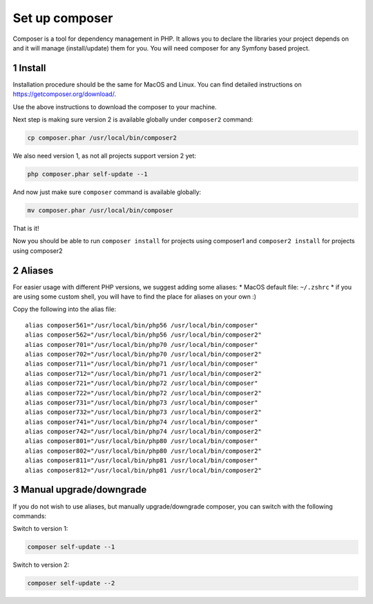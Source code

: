 Set up composer
===============

Composer is a tool for dependency management in PHP. It allows you to
declare the libraries your project depends on and it will manage
(install/update) them for you. You will need composer for any Symfony
based project.

1 Install
---------

Installation procedure should be the same for MacOS and Linux. You can
find detailed instructions on https://getcomposer.org/download/.

Use the above instructions to download the composer to your machine.

Next step is making sure version 2 is available globally under
``composer2`` command:

.. code:: console

   cp composer.phar /usr/local/bin/composer2

We also need version 1, as not all projects support version 2 yet:

.. code:: console

   php composer.phar self-update --1

And now just make sure ``composer`` command is available globally:

.. code:: console

   mv composer.phar /usr/local/bin/composer

That is it!

Now you should be able to run ``composer install`` for projects using
composer1 and ``composer2 install`` for projects using composer2

2 Aliases
---------

For easier usage with different PHP versions, we suggest adding some
aliases: \* MacOS default file: ``~/.zshrc`` \* if you are using some
custom shell, you will have to find the place for aliases on your own :)

Copy the following into the alias file:

::

    alias composer561="/usr/local/bin/php56 /usr/local/bin/composer"
    alias composer562="/usr/local/bin/php56 /usr/local/bin/composer2"
    alias composer701="/usr/local/bin/php70 /usr/local/bin/composer"
    alias composer702="/usr/local/bin/php70 /usr/local/bin/composer2"
    alias composer711="/usr/local/bin/php71 /usr/local/bin/composer"
    alias composer712="/usr/local/bin/php71 /usr/local/bin/composer2"
    alias composer721="/usr/local/bin/php72 /usr/local/bin/composer"
    alias composer722="/usr/local/bin/php72 /usr/local/bin/composer2"
    alias composer731="/usr/local/bin/php73 /usr/local/bin/composer"
    alias composer732="/usr/local/bin/php73 /usr/local/bin/composer2"
    alias composer741="/usr/local/bin/php74 /usr/local/bin/composer"
    alias composer742="/usr/local/bin/php74 /usr/local/bin/composer2"
    alias composer801="/usr/local/bin/php80 /usr/local/bin/composer"
    alias composer802="/usr/local/bin/php80 /usr/local/bin/composer2"
    alias composer811="/usr/local/bin/php81 /usr/local/bin/composer"
    alias composer812="/usr/local/bin/php81 /usr/local/bin/composer2"

3 Manual upgrade/downgrade
--------------------------

If you do not wish to use aliases, but manually upgrade/downgrade
composer, you can switch with the following commands:

Switch to version 1:

.. code:: console

   composer self-update --1

Switch to version 2:

.. code:: console

   composer self-update --2
